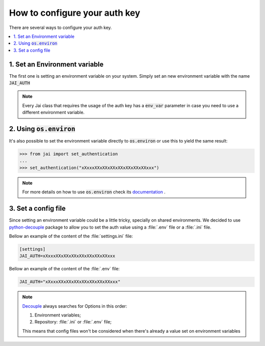 .. _set_authentication:

How to configure your auth key
==============================

There are several ways to configure your auth key.

.. contents:: :local: 

1. Set an Environment variable
------------------------------

The first one is setting an environment variable on your system.
Simply set an new environment variable with the name :code:`JAI_AUTH`

.. note:: 
    Every Jai class that requires the usage of the auth key has a :code:`env_var` parameter in case you need to use a different environment variable.

2. Using :code:`os.environ`
---------------------------

It's also possible to set the environment variable directly to :code:`os.environ` or use this to yield the same result:

.. code-block:: python

    >>> from jai import set_authentication
    ...
    >>> set_authentication("xXxxxXXxXXxXXxXXxXXxXXxXXxxx")


.. note:: 
    For more details on how to use :code:`os.environ` check its `documentation <os_environ>`_ .


3. Set a config file
--------------------

Since setting an environment variable could be a little tricky, specially on shared environments.
We decided to use `python-decouple <decouple>`_ package to allow you to set the auth value using a :file:`.env` file or a :file:`.ini` file.

Bellow an example of the content of the :file:`settings.ini` file:

.. code-block:: text

    [settings]
    JAI_AUTH=xXxxxXXxXXxXXxXXxXXxXXxXXxxx

Bellow an example of the content of the :file:`.env` file:

.. code-block:: text

    JAI_AUTH="xXxxxXXxXXxXXxXXxXXxXXxXXxxx"


.. note:: 

    `Decouple <decouple_order>`_ always searches for Options in this order:

    1. Environment variables;
    2. Repository: :file:`.ini` or :file:`.env` file;

    This means that config files won't be considered when there's already a value set on environment variables


.. _decouple: https://github.com/henriquebastos/python-decouple
.. _decouple_order: https://github.com/henriquebastos/python-decouple#how-does-it-work
.. _os_environ: https://docs.python.org/3/library/os.html#os.environ